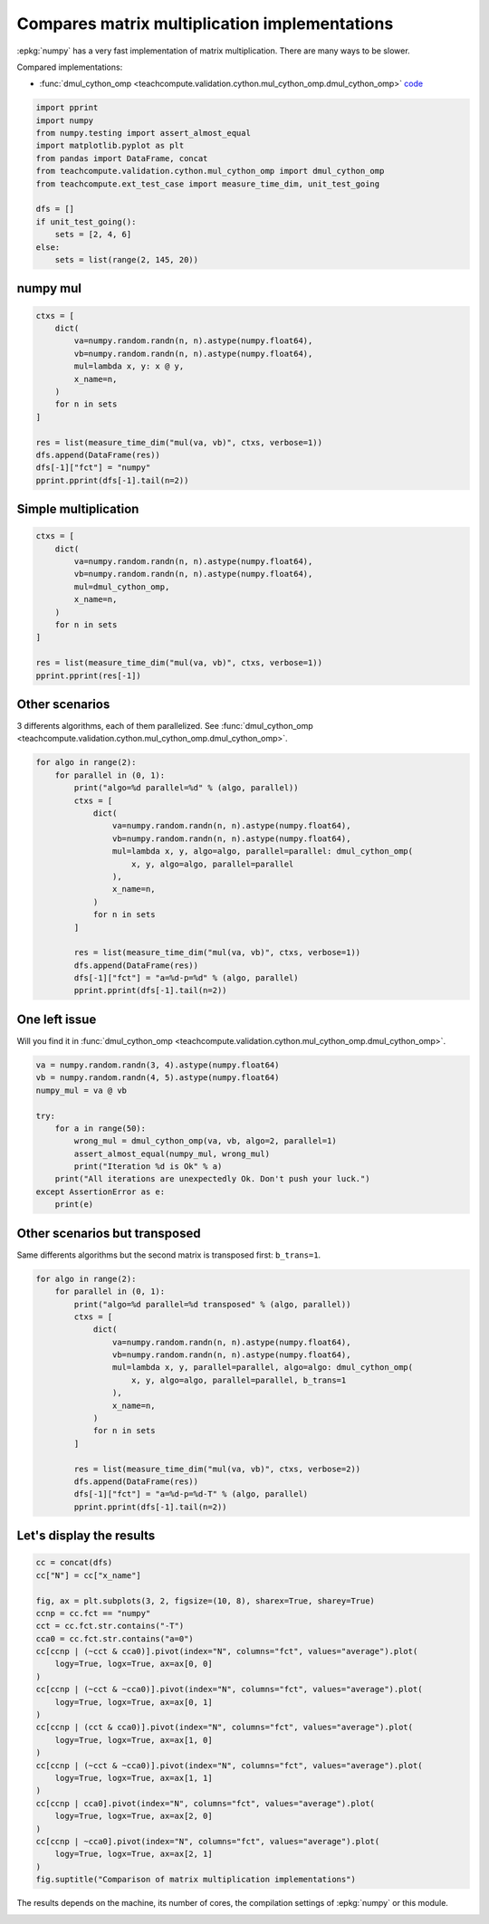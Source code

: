 
.. DO NOT EDIT.
.. THIS FILE WAS AUTOMATICALLY GENERATED BY SPHINX-GALLERY.
.. TO MAKE CHANGES, EDIT THE SOURCE PYTHON FILE:
.. "auto_examples/plot_benchmark_dot_mul.py"
.. LINE NUMBERS ARE GIVEN BELOW.

.. only:: html

    .. note::
        :class: sphx-glr-download-link-note

        :ref:`Go to the end <sphx_glr_download_auto_examples_plot_benchmark_dot_mul.py>`
        to download the full example code.

.. rst-class:: sphx-glr-example-title

.. _sphx_glr_auto_examples_plot_benchmark_dot_mul.py:


Compares matrix multiplication implementations
==============================================

:epkg:`numpy` has a very fast implementation of
matrix multiplication. There are many ways to be slower.

Compared implementations:

* :func:`dmul_cython_omp
  <teachcompute.validation.cython.mul_cython_omp.dmul_cython_omp>`
  `code <https://github.com/sdpython/teachcompute/blob/main/
  teachcompute/validation/cython/mul_cython_omp.pyx#L171>`_

.. GENERATED FROM PYTHON SOURCE LINES 16-31

.. code-block:: Python


    import pprint
    import numpy
    from numpy.testing import assert_almost_equal
    import matplotlib.pyplot as plt
    from pandas import DataFrame, concat
    from teachcompute.validation.cython.mul_cython_omp import dmul_cython_omp
    from teachcompute.ext_test_case import measure_time_dim, unit_test_going

    dfs = []
    if unit_test_going():
        sets = [2, 4, 6]
    else:
        sets = list(range(2, 145, 20))








.. GENERATED FROM PYTHON SOURCE LINES 32-35

numpy mul
+++++++++


.. GENERATED FROM PYTHON SOURCE LINES 35-52

.. code-block:: Python


    ctxs = [
        dict(
            va=numpy.random.randn(n, n).astype(numpy.float64),
            vb=numpy.random.randn(n, n).astype(numpy.float64),
            mul=lambda x, y: x @ y,
            x_name=n,
        )
        for n in sets
    ]

    res = list(measure_time_dim("mul(va, vb)", ctxs, verbose=1))
    dfs.append(DataFrame(res))
    dfs[-1]["fct"] = "numpy"
    pprint.pprint(dfs[-1].tail(n=2))






.. rst-class:: sphx-glr-script-out

 .. code-block:: none

      0%|          | 0/8 [00:00<?, ?it/s]     88%|████████▊ | 7/8 [00:00<00:00, 30.26it/s]    100%|██████████| 8/8 [00:00<00:00, 21.91it/s]
        average  deviation  min_exec  ...  warmup_time  x_name    fct
    6  0.000247   0.000280  0.000071  ...     0.020874     122  numpy
    7  0.000258   0.000267  0.000086  ...     0.003845     142  numpy

    [2 rows x 11 columns]




.. GENERATED FROM PYTHON SOURCE LINES 53-56

Simple multiplication
+++++++++++++++++++++


.. GENERATED FROM PYTHON SOURCE LINES 56-71

.. code-block:: Python


    ctxs = [
        dict(
            va=numpy.random.randn(n, n).astype(numpy.float64),
            vb=numpy.random.randn(n, n).astype(numpy.float64),
            mul=dmul_cython_omp,
            x_name=n,
        )
        for n in sets
    ]

    res = list(measure_time_dim("mul(va, vb)", ctxs, verbose=1))
    pprint.pprint(res[-1])






.. rst-class:: sphx-glr-script-out

 .. code-block:: none

      0%|          | 0/8 [00:00<?, ?it/s]     50%|█████     | 4/8 [00:00<00:00, 24.07it/s]     88%|████████▊ | 7/8 [00:01<00:00,  3.55it/s]    100%|██████████| 8/8 [00:02<00:00,  2.73it/s]
    {'average': np.float64(0.002499470811992069),
     'context_size': 232,
     'deviation': np.float64(0.00029008705400920576),
     'max_exec': np.float64(0.0033559929399052633),
     'min_exec': np.float64(0.002329104199889116),
     'number': 50,
     'repeat': 10,
     'ttime': np.float64(0.02499470811992069),
     'warmup_time': 0.002028964998316951,
     'x_name': 142}




.. GENERATED FROM PYTHON SOURCE LINES 72-78

Other scenarios
+++++++++++++++

3 differents algorithms, each of them parallelized.
See :func:`dmul_cython_omp
<teachcompute.validation.cython.mul_cython_omp.dmul_cython_omp>`.

.. GENERATED FROM PYTHON SOURCE LINES 78-99

.. code-block:: Python


    for algo in range(2):
        for parallel in (0, 1):
            print("algo=%d parallel=%d" % (algo, parallel))
            ctxs = [
                dict(
                    va=numpy.random.randn(n, n).astype(numpy.float64),
                    vb=numpy.random.randn(n, n).astype(numpy.float64),
                    mul=lambda x, y, algo=algo, parallel=parallel: dmul_cython_omp(
                        x, y, algo=algo, parallel=parallel
                    ),
                    x_name=n,
                )
                for n in sets
            ]

            res = list(measure_time_dim("mul(va, vb)", ctxs, verbose=1))
            dfs.append(DataFrame(res))
            dfs[-1]["fct"] = "a=%d-p=%d" % (algo, parallel)
            pprint.pprint(dfs[-1].tail(n=2))





.. rst-class:: sphx-glr-script-out

 .. code-block:: none

    algo=0 parallel=0
      0%|          | 0/8 [00:00<?, ?it/s]     50%|█████     | 4/8 [00:00<00:00, 23.34it/s]     88%|████████▊ | 7/8 [00:01<00:00,  3.64it/s]    100%|██████████| 8/8 [00:02<00:00,  2.79it/s]
        average  deviation  min_exec  ...  warmup_time  x_name      fct
    6  0.001536   0.000053  0.001451  ...     0.001489     122  a=0-p=0
    7  0.002442   0.000105  0.002280  ...     0.002643     142  a=0-p=0

    [2 rows x 11 columns]
    algo=0 parallel=1
      0%|          | 0/8 [00:00<?, ?it/s]     12%|█▎        | 1/8 [00:00<00:04,  1.49it/s]     25%|██▌       | 2/8 [00:01<00:03,  1.87it/s]     38%|███▊      | 3/8 [00:01<00:02,  1.93it/s]     50%|█████     | 4/8 [00:02<00:02,  1.93it/s]     62%|██████▎   | 5/8 [00:02<00:01,  2.08it/s]     75%|███████▌  | 6/8 [00:02<00:00,  2.20it/s]     88%|████████▊ | 7/8 [00:03<00:00,  2.15it/s]    100%|██████████| 8/8 [00:03<00:00,  2.02it/s]    100%|██████████| 8/8 [00:03<00:00,  2.01it/s]
        average  deviation  min_exec  ...  warmup_time  x_name      fct
    6  0.000967   0.000090  0.000816  ...     0.001222     122  a=0-p=1
    7  0.001111   0.000097  0.000982  ...     0.000898     142  a=0-p=1

    [2 rows x 11 columns]
    algo=1 parallel=0
      0%|          | 0/8 [00:00<?, ?it/s]     62%|██████▎   | 5/8 [00:00<00:00, 20.41it/s]    100%|██████████| 8/8 [00:02<00:00,  2.86it/s]    100%|██████████| 8/8 [00:02<00:00,  3.41it/s]
        average  deviation  min_exec  ...  warmup_time  x_name      fct
    6  0.001274   0.000061  0.001173  ...     0.001101     122  a=1-p=0
    7  0.002212   0.000125  0.002033  ...     0.002472     142  a=1-p=0

    [2 rows x 11 columns]
    algo=1 parallel=1
      0%|          | 0/8 [00:00<?, ?it/s]     12%|█▎        | 1/8 [00:00<00:04,  1.46it/s]     25%|██▌       | 2/8 [00:01<00:03,  1.78it/s]     38%|███▊      | 3/8 [00:01<00:02,  2.16it/s]     50%|█████     | 4/8 [00:01<00:01,  2.29it/s]     62%|██████▎   | 5/8 [00:02<00:01,  2.17it/s]     75%|███████▌  | 6/8 [00:02<00:00,  2.18it/s]     88%|████████▊ | 7/8 [00:03<00:00,  2.01it/s]    100%|██████████| 8/8 [00:04<00:00,  1.86it/s]    100%|██████████| 8/8 [00:04<00:00,  1.97it/s]
        average  deviation  min_exec  ...  warmup_time  x_name      fct
    6  0.001159   0.000264  0.000957  ...     0.001201     122  a=1-p=1
    7  0.001234   0.000092  0.001110  ...     0.003584     142  a=1-p=1

    [2 rows x 11 columns]




.. GENERATED FROM PYTHON SOURCE LINES 100-105

One left issue
++++++++++++++

Will you find it in :func:`dmul_cython_omp
<teachcompute.validation.cython.mul_cython_omp.dmul_cython_omp>`.

.. GENERATED FROM PYTHON SOURCE LINES 105-121

.. code-block:: Python



    va = numpy.random.randn(3, 4).astype(numpy.float64)
    vb = numpy.random.randn(4, 5).astype(numpy.float64)
    numpy_mul = va @ vb

    try:
        for a in range(50):
            wrong_mul = dmul_cython_omp(va, vb, algo=2, parallel=1)
            assert_almost_equal(numpy_mul, wrong_mul)
            print("Iteration %d is Ok" % a)
        print("All iterations are unexpectedly Ok. Don't push your luck.")
    except AssertionError as e:
        print(e)






.. rst-class:: sphx-glr-script-out

 .. code-block:: none


    Arrays are not almost equal to 7 decimals

    Mismatched elements: 3 / 15 (20%)
    Max absolute difference among violations: 2.88258814
    Max relative difference among violations: inf
     ACTUAL: array([[-5.1077327,  4.1230599,  3.3204918, -1.1129511,  2.8825881],
           [ 0.6988875,  0.8754879, -2.8989605,  1.2284433,  0.4185662],
           [-1.7983699,  3.1489788, -1.1362253, -0.509742 ,  2.7538266]])
     DESIRED: array([[-5.1077327,  4.1230599,  3.3204918, -1.1129511,  0.       ],
           [ 0.6988875,  0.8754879, -2.8989605,  1.2284433,  0.       ],
           [-1.7983699,  3.1489788, -1.1362253, -0.509742 ,  0.       ]])




.. GENERATED FROM PYTHON SOURCE LINES 122-127

Other scenarios but transposed
++++++++++++++++++++++++++++++

Same differents algorithms but the second matrix
is transposed first: ``b_trans=1``.

.. GENERATED FROM PYTHON SOURCE LINES 127-150

.. code-block:: Python



    for algo in range(2):
        for parallel in (0, 1):
            print("algo=%d parallel=%d transposed" % (algo, parallel))
            ctxs = [
                dict(
                    va=numpy.random.randn(n, n).astype(numpy.float64),
                    vb=numpy.random.randn(n, n).astype(numpy.float64),
                    mul=lambda x, y, parallel=parallel, algo=algo: dmul_cython_omp(
                        x, y, algo=algo, parallel=parallel, b_trans=1
                    ),
                    x_name=n,
                )
                for n in sets
            ]

            res = list(measure_time_dim("mul(va, vb)", ctxs, verbose=2))
            dfs.append(DataFrame(res))
            dfs[-1]["fct"] = "a=%d-p=%d-T" % (algo, parallel)
            pprint.pprint(dfs[-1].tail(n=2))






.. rst-class:: sphx-glr-script-out

 .. code-block:: none

    algo=0 parallel=0 transposed
      0%|          | 0/8 [00:00<?, ?it/s]     62%|██████▎   | 5/8 [00:00<00:00, 28.42it/s]    100%|██████████| 8/8 [00:01<00:00,  5.73it/s]    100%|██████████| 8/8 [00:01<00:00,  6.73it/s]
        average  deviation  min_exec  ...  warmup_time  x_name        fct
    6  0.000641   0.000067  0.000534  ...     0.000651     122  a=0-p=0-T
    7  0.001041   0.000072  0.000943  ...     0.000847     142  a=0-p=0-T

    [2 rows x 11 columns]
    algo=0 parallel=1 transposed
      0%|          | 0/8 [00:00<?, ?it/s]     12%|█▎        | 1/8 [00:00<00:01,  4.99it/s]     75%|███████▌  | 6/8 [00:00<00:00, 18.80it/s]    100%|██████████| 8/8 [00:00<00:00, 13.51it/s]
        average  deviation  min_exec  ...  warmup_time  x_name        fct
    6  0.000184   0.000037  0.000150  ...     0.000168     122  a=0-p=1-T
    7  0.000269   0.000047  0.000217  ...     0.000285     142  a=0-p=1-T

    [2 rows x 11 columns]
    algo=1 parallel=0 transposed
      0%|          | 0/8 [00:00<?, ?it/s]     62%|██████▎   | 5/8 [00:00<00:00, 36.05it/s]    100%|██████████| 8/8 [00:01<00:00,  7.00it/s]
        average  deviation  min_exec  ...  warmup_time  x_name        fct
    6  0.000640   0.000077  0.000561  ...     0.000521     122  a=1-p=0-T
    7  0.000983   0.000077  0.000863  ...     0.001273     142  a=1-p=0-T

    [2 rows x 11 columns]
    algo=1 parallel=1 transposed
      0%|          | 0/8 [00:00<?, ?it/s]     12%|█▎        | 1/8 [00:00<00:01,  4.46it/s]     75%|███████▌  | 6/8 [00:00<00:00, 17.10it/s]    100%|██████████| 8/8 [00:00<00:00, 12.97it/s]    100%|██████████| 8/8 [00:00<00:00, 12.71it/s]
        average  deviation  min_exec  ...  warmup_time  x_name        fct
    6  0.000183   0.000028  0.000155  ...     0.000191     122  a=1-p=1-T
    7  0.000270   0.000034  0.000224  ...     0.000330     142  a=1-p=1-T

    [2 rows x 11 columns]




.. GENERATED FROM PYTHON SOURCE LINES 151-153

Let's display the results
+++++++++++++++++++++++++

.. GENERATED FROM PYTHON SOURCE LINES 153-181

.. code-block:: Python


    cc = concat(dfs)
    cc["N"] = cc["x_name"]

    fig, ax = plt.subplots(3, 2, figsize=(10, 8), sharex=True, sharey=True)
    ccnp = cc.fct == "numpy"
    cct = cc.fct.str.contains("-T")
    cca0 = cc.fct.str.contains("a=0")
    cc[ccnp | (~cct & cca0)].pivot(index="N", columns="fct", values="average").plot(
        logy=True, logx=True, ax=ax[0, 0]
    )
    cc[ccnp | (~cct & ~cca0)].pivot(index="N", columns="fct", values="average").plot(
        logy=True, logx=True, ax=ax[0, 1]
    )
    cc[ccnp | (cct & cca0)].pivot(index="N", columns="fct", values="average").plot(
        logy=True, logx=True, ax=ax[1, 0]
    )
    cc[ccnp | (~cct & ~cca0)].pivot(index="N", columns="fct", values="average").plot(
        logy=True, logx=True, ax=ax[1, 1]
    )
    cc[ccnp | cca0].pivot(index="N", columns="fct", values="average").plot(
        logy=True, logx=True, ax=ax[2, 0]
    )
    cc[ccnp | ~cca0].pivot(index="N", columns="fct", values="average").plot(
        logy=True, logx=True, ax=ax[2, 1]
    )
    fig.suptitle("Comparison of matrix multiplication implementations")




.. image-sg:: /auto_examples/images/sphx_glr_plot_benchmark_dot_mul_001.png
   :alt: Comparison of matrix multiplication implementations
   :srcset: /auto_examples/images/sphx_glr_plot_benchmark_dot_mul_001.png
   :class: sphx-glr-single-img


.. rst-class:: sphx-glr-script-out

 .. code-block:: none


    Text(0.5, 0.98, 'Comparison of matrix multiplication implementations')



.. GENERATED FROM PYTHON SOURCE LINES 182-185

The results depends on the machine, its
number of cores, the compilation settings
of :epkg:`numpy` or this module.


.. rst-class:: sphx-glr-timing

   **Total running time of the script:** (0 minutes 22.283 seconds)


.. _sphx_glr_download_auto_examples_plot_benchmark_dot_mul.py:

.. only:: html

  .. container:: sphx-glr-footer sphx-glr-footer-example

    .. container:: sphx-glr-download sphx-glr-download-jupyter

      :download:`Download Jupyter notebook: plot_benchmark_dot_mul.ipynb <plot_benchmark_dot_mul.ipynb>`

    .. container:: sphx-glr-download sphx-glr-download-python

      :download:`Download Python source code: plot_benchmark_dot_mul.py <plot_benchmark_dot_mul.py>`

    .. container:: sphx-glr-download sphx-glr-download-zip

      :download:`Download zipped: plot_benchmark_dot_mul.zip <plot_benchmark_dot_mul.zip>`


.. only:: html

 .. rst-class:: sphx-glr-signature

    `Gallery generated by Sphinx-Gallery <https://sphinx-gallery.github.io>`_
